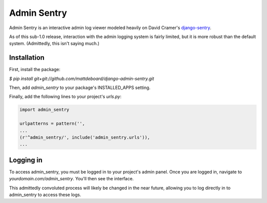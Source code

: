 =============
Admin Sentry
=============

Admin Sentry is an interactive admin log viewer modeled heavily on David Cramer's `django-sentry <https://github.com/dcramer/django-sentry>`_.

As of this sub-1.0 release, interaction with the admin logging system is fairly limited, but it is more robust than the default system. (Admittedly, this isn't saying much.)

-------------
Installation
-------------

First, install the package:

`$ pip install git+git://github.com/mattdeboard/django-admin-sentry.git`

Then, add `admin_sentry` to your package's INSTALLED_APPS setting.

Finally, add the following lines to your project's `urls.py`:

.. sourcecode:: python

  import admin_sentry

  urlpatterns = pattern('',
  ...
  (r'^admin_sentry/', include('admin_sentry.urls')),
  ...


-----------
Logging in
-----------

To access admin_sentry, you must be logged in to your project's admin panel. Once you are logged in, navigate to `yourdomain.com/admin_sentry`. You'll then see the interface.

This admittedly convoluted process will likely be changed in the near future, allowing you to log directly in to admin_sentry to access these logs.
